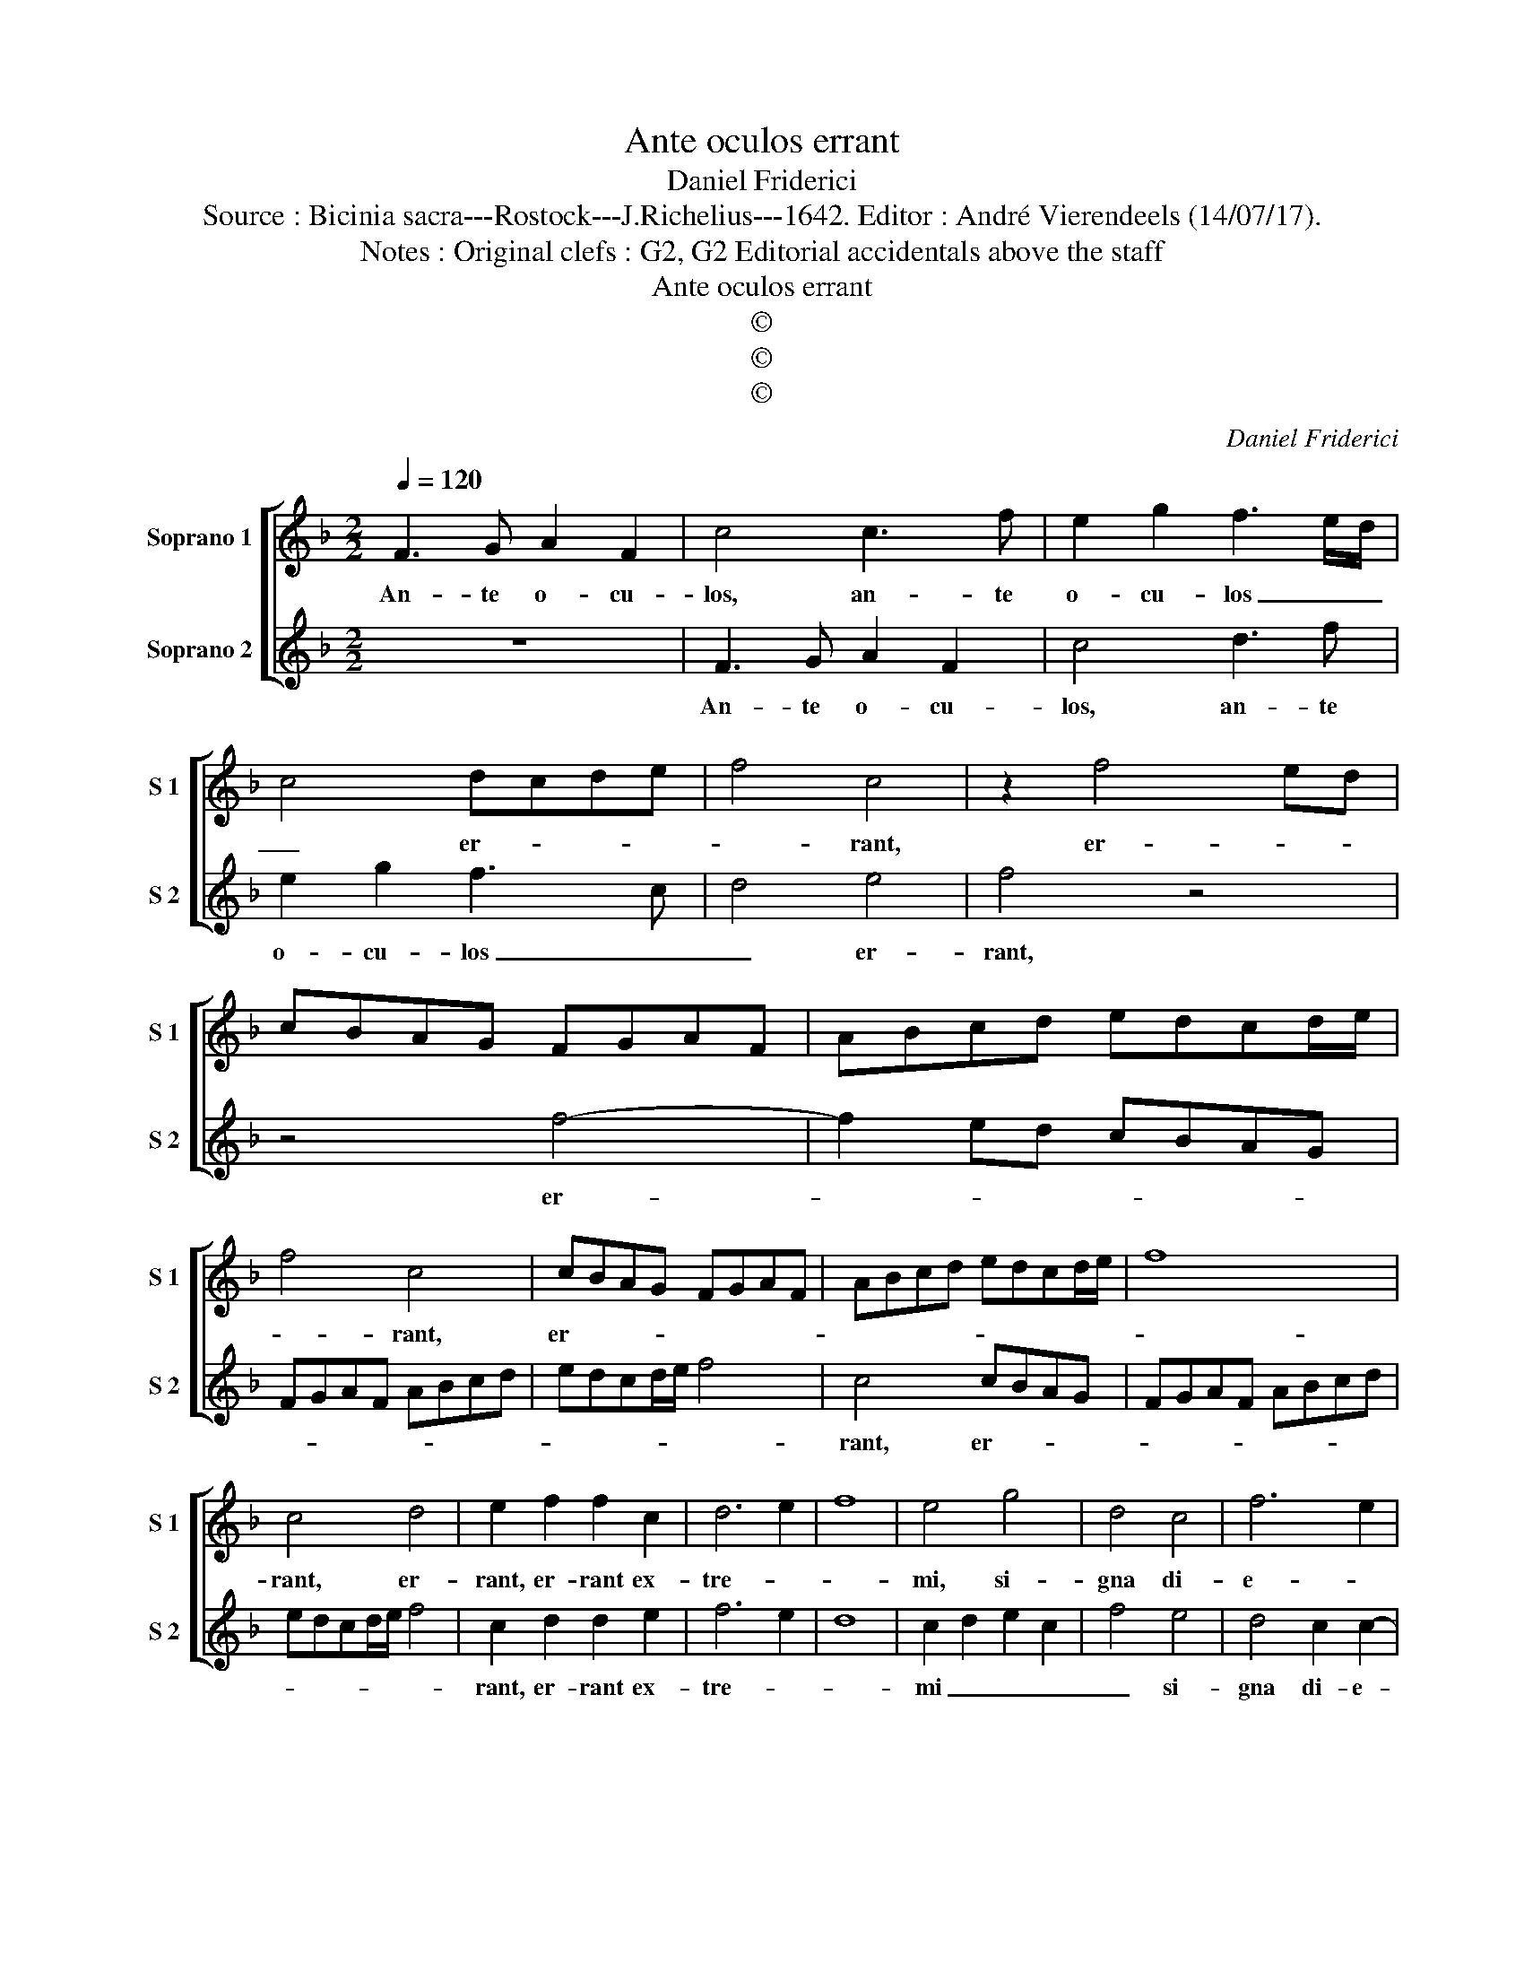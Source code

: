 X:1
T:Ante oculos errant
T:Daniel Friderici
T:Source : Bicinia sacra---Rostock---J.Richelius---1642. Editor : André Vierendeels (14/07/17).
T:Notes : Original clefs : G2, G2 Editorial accidentals above the staff
T:Ante oculos errant
T:©
T:©
T:©
C:Daniel Friderici
Z:©
%%score [ 1 2 ]
L:1/8
Q:1/4=120
M:2/2
K:F
V:1 treble nm="Soprano 1" snm="S 1"
V:2 treble nm="Soprano 2" snm="S 2"
V:1
 F3 G A2 F2 | c4 c3 f | e2 g2 f3 e/d/ | c4 dcde | f4 c4 | z2 f4 ed | cBAG FGAF | ABcd edcd/e/ | %8
w: An- te o- cu-|los, an- te|o- cu- los _ _|_ er- * * *|* rant,|er- * *|||
 f4 c4 | cBAG FGAF | ABcd edcd/e/ | f8 | c4 d4 | e2 f2 f2 c2 | d6 e2 | f8 | e4 g4 | d4 c4 | f6 e2 | %19
w: * rant,|er- * * * * * * *|||rant, er-|rant, er- rant ex-|tre- *||mi, si-|gna di-|e- *|
 d8 | c8 :: F6 G2 | A2 G2 A2 F2 | G8 | G4 A4 | B8 | A8 | z4 F4 | G2 A2 B4 | G6 G2 | A2 B2 c4 | %31
w: |i:|Mun- *|||dus se-|cu-|rus,|non|ta- men i-|sta, non|ta- men i-|
 A6 A2 | B2 c2 d4 | G4 z4 | g2 fe f2 ed | e2 dc d2 cB | cF f3 e/d/ e2 | f8 :| %38
w: sta, nin|ta- men i-|sta,|vi- * * * * *|||det.|
V:2
 z8 | F3 G A2 F2 | c4 d3 f | e2 g2 f3 c | d4 e4 | f4 z4 | z4 f4- | f2 ed cBAG | FGAF ABcd | %9
w: |An- te o- cu-|los, an- te|o- cu- los _|_ er-|rant,|er-|||
 edcd/e/ f4 | c4 cBAG | FGAF ABcd | edcd/e/ f4 | c2 d2 d2 e2 | f6 e2 | d8 | c2 d2 e2 c2 | f4 e4 | %18
w: |rant, er- * * *|||rant, er- rant ex-|tre- *||mi _ _ _|_ si-|
 d4 c2 c2- | c2 =BA B4 | c8 :: c6 =B2 | c2 d2 c2 A2 | B8 | B4 c4 | d8 | c4 c4 | d2 e2 f4 | d6 d2 | %29
w: gna di- e-||i:|Mun- *|||dus se-|cu-|rus non|ta- men i-|sta, non|
 e2 f2 g4 | e6 e2 | f2 g2 a4 | d4 f2 ef | g2 fe f2 ed | e2 dc d2 cB | c2 BA B2 AG | A3 G/F/ G4 | %37
w: ta- men i-|sta, non|ta- men i-|sta vi- * *|||||
 F8 :| %38
w: det.|

